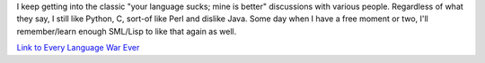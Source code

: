 .. title: Every language war ever
.. slug: languages
.. date: 2004-03-05 15:21:02
.. tags: content, fun, dev

I keep getting into the classic "your language sucks; mine is better"
discussions with various people. Regardless of what they say, I still
like Python, C, sort-of like Perl and dislike Java. Some day when I have
a free moment or two, I'll remember/learn enough SML/Lisp to like that
again as well.

`Link to Every Language War
Ever <http://www.deftcode.com/archives/every_language_war_ever.html>`__
